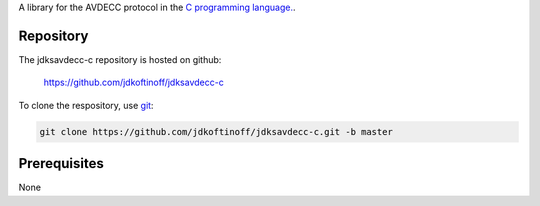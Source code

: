 .. link: 
.. description: jdksavdecc-c
.. category: code
.. date: 2013/07/27 14:59:17
.. title: jdksavdecc-c
.. slug: jdksavdecc-c
.. tags: AVDECC, 1722.1

A library for the AVDECC protocol in the `C programming language. <http://en.wikipedia.org/wiki/C_(programming_language)>`_.

Repository
----------

The jdksavdecc-c repository is hosted on github:

   https://github.com/jdkoftinoff/jdksavdecc-c

To clone the respository, use `git <http://gitscm.com>`_:

.. code:: bash

   git clone https://github.com/jdkoftinoff/jdksavdecc-c.git -b master


Prerequisites
-------------

None
